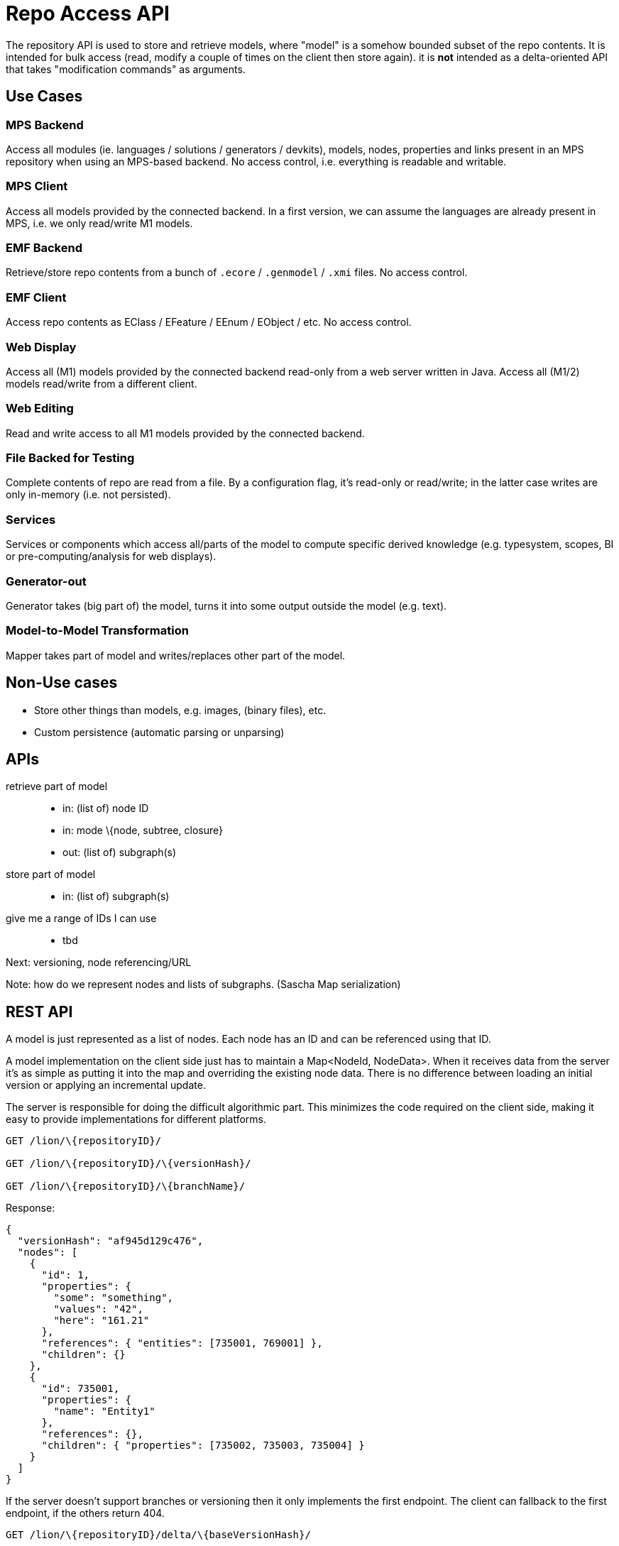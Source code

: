 = Repo Access API

The repository API is used to store and retrieve models, where "model" is a somehow bounded subset of the repo contents.
It is intended for bulk access (read, modify a couple of times on the client then store again).
it is *not* intended as a delta-oriented API that takes "modification commands" as arguments.

== Use Cases

=== MPS Backend
Access all modules (ie. languages / solutions / generators / devkits), models, nodes, properties and links present in an MPS repository when using an MPS-based backend.
No access control, i.e. everything is readable and writable.

=== MPS Client
Access all models provided by the connected backend.
In a first version, we can assume the languages are already present in MPS, i.e. we only read/write M1 models.

=== EMF Backend
Retrieve/store repo contents from a bunch of `.ecore` / `.genmodel` / `.xmi` files.
No access control.

=== EMF Client
Access repo contents as EClass / EFeature / EEnum / EObject / etc.
No access control.

=== Web Display
Access all (M1) models provided by the connected backend read-only from a web server written in Java.
Access all (M1/2) models read/write from a different client.

=== Web Editing
Read and write access to all M1 models provided by the connected backend.

=== File Backed for Testing
Complete contents of repo are read from a file.
By a configuration flag, it’s read-only or read/write; in the latter case writes are only in-memory (i.e. not persisted).

=== Services
Services or components which access all/parts of the model to compute specific derived knowledge (e.g. typesystem, scopes, BI or pre-computing/analysis for web displays).

=== Generator-out
Generator takes (big part of) the model, turns it into some output outside the model (e.g. text).

=== Model-to-Model Transformation
Mapper takes part of model and writes/replaces other part of the model.

== Non-Use cases
* Store other things than models, e.g. images, (binary files), etc.
* Custom persistence (automatic parsing or unparsing)

== APIs

retrieve part of model::
* in: (list of) node ID
* in: mode \{node, subtree, closure}
* out: (list of) subgraph(s)

store part of model::
* in: (list of) subgraph(s)

give me a range of IDs I can use::
* tbd

Next: versioning, node referencing/URL

Note: how do we represent nodes and lists of subgraphs. (Sascha Map serialization)

== REST API
A model is just represented as a list of nodes.
Each node has an ID and can be referenced using that ID.

A model implementation on the client side just has to maintain a Map<NodeId, NodeData>.
When it receives data from the server it’s as simple as putting it into the map and overriding the existing node data.
There is no difference between loading an initial version or applying an incremental update.

The server is responsible for doing the difficult algorithmic part.
This minimizes the code required on the client side, making it easy to provide implementations for different platforms.

[source, httprequest]
----
GET /lion/\{repositoryID}/

GET /lion/\{repositoryID}/\{versionHash}/

GET /lion/\{repositoryID}/\{branchName}/
----

Response:

[source, json]
----
{
  "versionHash": "af945d129c476",
  "nodes": [
    {
      "id": 1,
      "properties": {
        "some": "something",
        "values": "42",
        "here": "161.21"
      },
      "references": { "entities": [735001, 769001] },
      "children": {}
    },
    {
      "id": 735001,
      "properties": {
        "name": "Entity1"
      },
      "references": {},
      "children": { "properties": [735002, 735003, 735004] }
    }
  ]
}
----

If the server doesn’t support branches or versioning then it only implements the first endpoint.
The client can fallback to the first endpoint, if the others return 404.

[source, httprequest]
----
GET /lion/\{repositoryID}/delta/\{baseVersionHash}/

GET /lion/\{repositoryID}/\{versionHash}/delta/\{baseVersionHash}/

GET /lion/\{repositoryID}/\{branchName}/delta/\{baseVersionHash}/
----

Response:

[source, json]
----
{
  "versionHash": "af945d129c476",
  "baseVersionHash": "39a15fd49c867",
  "nodes": [
    // only nodes that changed between the two versions
  ]
}
----

Also optional.
If the server only supports bulk model read/write operations then it returns 404 and the client will fallback to the bulk endpoints.

[source, httprequest]
----
POST /lion/\{repositoryID}/\{branchName}/\{baseVersionHash}/update

POST /lion/\{repositoryID}/\{branchName}/update
----

Request body:

[source, json]
----
[
  // list of modified nodes
  {
    "id": 735001,
    "properties": { "name": "EntityA" }
    // unmodified content of the node can be omitted
  }
]
----

Response:

[source, json]
----
{
  "versionHash": "af945d129c476",
  "baseVersionHash": "39a15fd49c867",
  "nodes": []
}
----

The response is similar to the `…/delta/…` endpoint.
If there were concurrent changes and conflicts were resolved by the server then it may contain a list of the nodes that need to be updated on the client, otherwise the list of nodes is empty.

Servers that don’t support versioning can provide only the second endpoint without a `baseVersion`.
The response then doesn’t contain any version hashes.

Reading the concrete rest API, this reminds me that there are (at least) five aspects about which we have to discuss:

. What is the vocabulary (set of operations) that we want to support?
** what is the granularity/size of the "unit of stuff" we read and write?
** how flexibly can we express the query to determine that size?
** can we layer a query API on top of a simpler API?

. How do we represent the models (fragments) across the wire? JSON, YAML, etc?

. How do we represent the actual operations? Which transport protocol do we use?

I think 1) is independent of 3).
Which is why I would like to discuss this initially without discussing the REST details.
